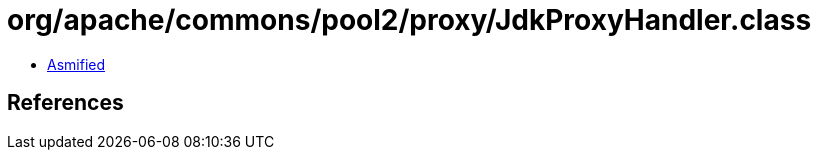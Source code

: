 = org/apache/commons/pool2/proxy/JdkProxyHandler.class

 - link:JdkProxyHandler-asmified.java[Asmified]

== References

